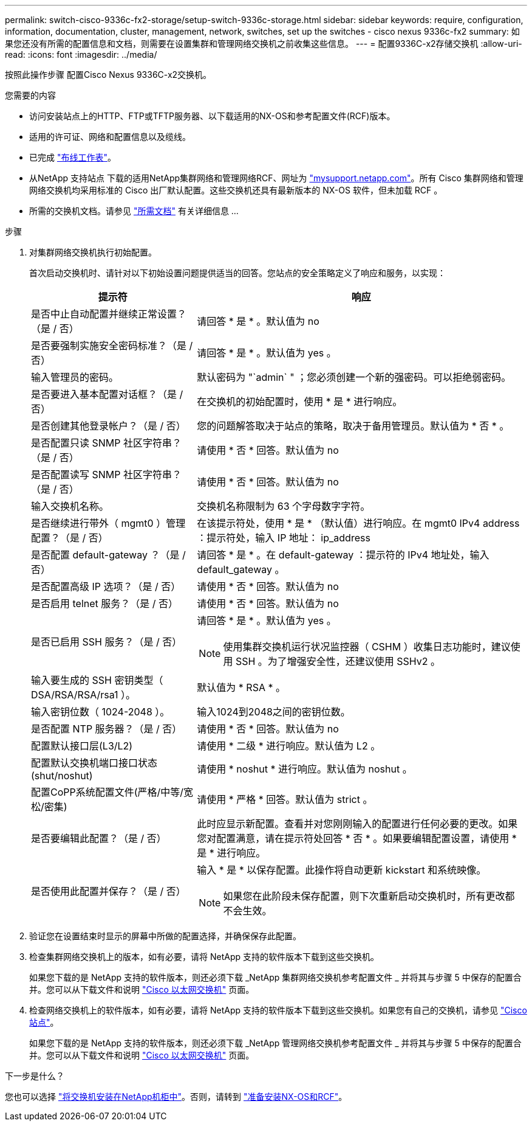 ---
permalink: switch-cisco-9336c-fx2-storage/setup-switch-9336c-storage.html 
sidebar: sidebar 
keywords: require, configuration, information, documentation, cluster, management, network, switches, set up the switches - cisco nexus 9336c-fx2 
summary: 如果您还没有所需的配置信息和文档，则需要在设置集群和管理网络交换机之前收集这些信息。 
---
= 配置9336C-x2存储交换机
:allow-uri-read: 
:icons: font
:imagesdir: ../media/


[role="lead"]
按照此操作步骤 配置Cisco Nexus 9336C-x2交换机。

.您需要的内容
* 访问安装站点上的HTTP、FTP或TFTP服务器、以下载适用的NX-OS和参考配置文件(RCF)版本。
* 适用的许可证、网络和配置信息以及缆线。
* 已完成 link:setup-worksheet-9336c-storage.html["布线工作表"]。
* 从NetApp 支持站点 下载的适用NetApp集群网络和管理网络RCF、网址为 http://mysupport.netapp.com/["mysupport.netapp.com"^]。所有 Cisco 集群网络和管理网络交换机均采用标准的 Cisco 出厂默认配置。这些交换机还具有最新版本的 NX-OS 软件，但未加载 RCF 。
* 所需的交换机文档。请参见 link:required-documentation-9336c-storage.html["所需文档"] 有关详细信息 ...


.步骤
. 对集群网络交换机执行初始配置。
+
首次启动交换机时、请针对以下初始设置问题提供适当的回答。您站点的安全策略定义了响应和服务，以实现：

+
[cols="1,2"]
|===
| 提示符 | 响应 


 a| 
是否中止自动配置并继续正常设置？（是 / 否）
 a| 
请回答 * 是 * 。默认值为 no



 a| 
是否要强制实施安全密码标准？（是 / 否）
 a| 
请回答 * 是 * 。默认值为 yes 。



 a| 
输入管理员的密码。
 a| 
默认密码为 "`admin` " ；您必须创建一个新的强密码。可以拒绝弱密码。



 a| 
是否要进入基本配置对话框？（是 / 否）
 a| 
在交换机的初始配置时，使用 * 是 * 进行响应。



 a| 
是否创建其他登录帐户？（是 / 否）
 a| 
您的问题解答取决于站点的策略，取决于备用管理员。默认值为 * 否 * 。



 a| 
是否配置只读 SNMP 社区字符串？（是 / 否）
 a| 
请使用 * 否 * 回答。默认值为 no



 a| 
是否配置读写 SNMP 社区字符串？（是 / 否）
 a| 
请使用 * 否 * 回答。默认值为 no



 a| 
输入交换机名称。
 a| 
交换机名称限制为 63 个字母数字字符。



 a| 
是否继续进行带外（ mgmt0 ）管理配置？（是 / 否）
 a| 
在该提示符处，使用 * 是 * （默认值）进行响应。在 mgmt0 IPv4 address ：提示符处，输入 IP 地址： ip_address



 a| 
是否配置 default-gateway ？（是 / 否）
 a| 
请回答 * 是 * 。在 default-gateway ：提示符的 IPv4 地址处，输入 default_gateway 。



 a| 
是否配置高级 IP 选项？（是 / 否）
 a| 
请使用 * 否 * 回答。默认值为 no



 a| 
是否启用 telnet 服务？（是 / 否）
 a| 
请使用 * 否 * 回答。默认值为 no



 a| 
是否已启用 SSH 服务？（是 / 否）
 a| 
请回答 * 是 * 。默认值为 yes 。


NOTE: 使用集群交换机运行状况监控器（ CSHM ）收集日志功能时，建议使用 SSH 。为了增强安全性，还建议使用 SSHv2 。



 a| 
输入要生成的 SSH 密钥类型（ DSA/RSA/RSA/rsa1 ）。
 a| 
默认值为 * RSA * 。



 a| 
输入密钥位数（ 1024-2048 ）。
 a| 
输入1024到2048之间的密钥位数。



 a| 
是否配置 NTP 服务器？（是 / 否）
 a| 
请使用 * 否 * 回答。默认值为 no



 a| 
配置默认接口层(L3/L2)
 a| 
请使用 * 二级 * 进行响应。默认值为 L2 。



 a| 
配置默认交换机端口接口状态(shut/noshut)
 a| 
请使用 * noshut * 进行响应。默认值为 noshut 。



 a| 
配置CoPP系统配置文件(严格/中等/宽松/密集)
 a| 
请使用 * 严格 * 回答。默认值为 strict 。



 a| 
是否要编辑此配置？（是 / 否）
 a| 
此时应显示新配置。查看并对您刚刚输入的配置进行任何必要的更改。如果您对配置满意，请在提示符处回答 * 否 * 。如果要编辑配置设置，请使用 * 是 * 进行响应。



 a| 
是否使用此配置并保存？（是 / 否）
 a| 
输入 * 是 * 以保存配置。此操作将自动更新 kickstart 和系统映像。


NOTE: 如果您在此阶段未保存配置，则下次重新启动交换机时，所有更改都不会生效。

|===
. 验证您在设置结束时显示的屏幕中所做的配置选择，并确保保存此配置。
. 检查集群网络交换机上的版本，如有必要，请将 NetApp 支持的软件版本下载到这些交换机。
+
如果您下载的是 NetApp 支持的软件版本，则还必须下载 _NetApp 集群网络交换机参考配置文件 _ 并将其与步骤 5 中保存的配置合并。您可以从下载文件和说明 https://mysupport.netapp.com/site/info/cisco-ethernet-switch["Cisco 以太网交换机"^] 页面。

. 检查网络交换机上的软件版本，如有必要，请将 NetApp 支持的软件版本下载到这些交换机。如果您有自己的交换机，请参见 https://cisco.com["Cisco 站点"^]。
+
如果您下载的是 NetApp 支持的软件版本，则还必须下载 _NetApp 管理网络交换机参考配置文件 _ 并将其与步骤 5 中保存的配置合并。您可以从下载文件和说明 https://mysupport.netapp.com/site/info/cisco-ethernet-switch["Cisco 以太网交换机"^] 页面。



.下一步是什么？
您也可以选择 link:install-switch-and-passthrough-panel-9336c-storage.html["将交换机安装在NetApp机柜中"]。否则，请转到 link:install-nxos-overview-9336c-storage.html["准备安装NX-OS和RCF"]。
